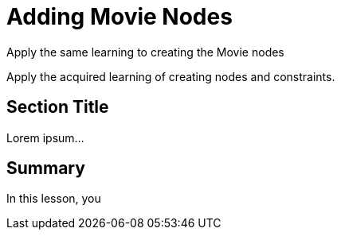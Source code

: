 = Adding Movie Nodes
:order: 3
:type: challenge

Apply the same learning to creating the Movie nodes

Apply the acquired learning of creating nodes and constraints.

== Section Title

Lorem ipsum...

[.summary]
== Summary

In this lesson, you
